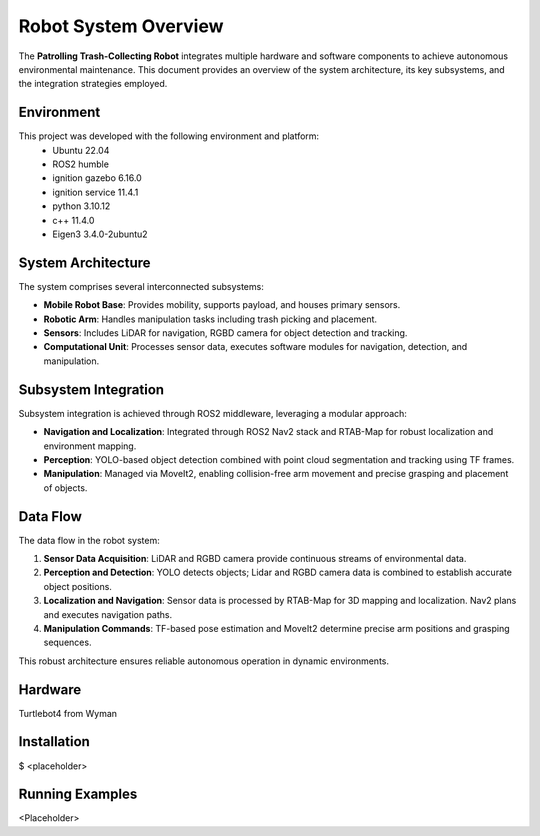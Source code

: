 Robot System Overview
======================

The **Patrolling Trash-Collecting Robot** integrates multiple hardware and software components to achieve autonomous environmental maintenance. This document provides an overview of the system architecture, its key subsystems, and the integration strategies employed.

.. _Environment:

Environment
------------

This project was developed with the following environment and platform:
 * Ubuntu              22.04
 * ROS2                humble
 * ignition gazebo     6.16.0
 * ignition service    11.4.1
 * python              3.10.12
 * c++                 11.4.0
 * Eigen3              3.4.0-2ubuntu2


System Architecture
--------------------

The system comprises several interconnected subsystems:

- **Mobile Robot Base**: Provides mobility, supports payload, and houses primary sensors.
- **Robotic Arm**: Handles manipulation tasks including trash picking and placement.
- **Sensors**: Includes LiDAR for navigation, RGBD camera for object detection and tracking.
- **Computational Unit**: Processes sensor data, executes software modules for navigation, detection, and manipulation.


Subsystem Integration
----------------------

Subsystem integration is achieved through ROS2 middleware, leveraging a modular approach:

- **Navigation and Localization**: Integrated through ROS2 Nav2 stack and RTAB-Map for robust localization and environment mapping.
- **Perception**: YOLO-based object detection combined with point cloud segmentation and tracking using TF frames.
- **Manipulation**: Managed via MoveIt2, enabling collision-free arm movement and precise grasping and placement of objects.


Data Flow
----------

The data flow in the robot system:

1. **Sensor Data Acquisition**: LiDAR and RGBD camera provide continuous streams of environmental data.
2. **Perception and Detection**: YOLO detects objects; Lidar and RGBD camera data is combined to establish accurate object positions.
3. **Localization and Navigation**: Sensor data is processed by RTAB-Map for 3D mapping and localization. Nav2 plans and executes navigation paths.
4. **Manipulation Commands**: TF-based pose estimation and MoveIt2 determine precise arm positions and grasping sequences.

This robust architecture ensures reliable autonomous operation in dynamic environments.

.. _Hardware:

Hardware
--------

Turtlebot4 from Wyman


.. _installation:

Installation
------------
.. code-block:: bash
$ <placeholder>

Running Examples
------------
<Placeholder>
